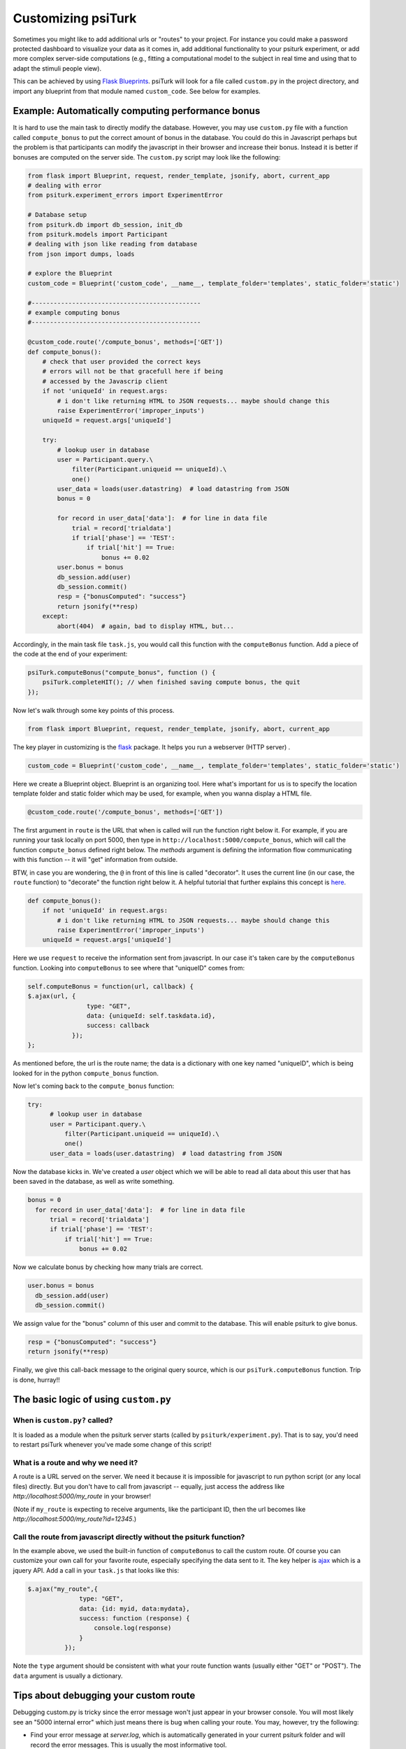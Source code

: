 .. _customizing-psiturk:

Customizing psiTurk
===================

Sometimes you might like to add additional urls or "routes" to your project.
For instance you could make a password protected dashboard to visualize your
data as it comes in, add additional functionality to your psiturk experiment, or
add more complex server-side computations (e.g., fitting a computational model
to the subject in real time and using that to adapt the stimuli people view).

This can be achieved by using `Flask Blueprints <https://exploreflask.com/en/latest/blueprints.html>`__.
psiTurk will look for a file called ``custom.py`` in the project directory, and
import any blueprint from that module named ``custom_code``. See below for examples.

.. _customizing-compute-bonus:

Example: Automatically computing performance bonus
--------------------------------------------------

It is hard to use the main task to directly modify the database. However, you may use ``custom.py`` file with a function called ``compute_bonus`` to put the correct amount of bonus in the database. You could do this in Javascript perhaps but the problem is that participants can modify the javascript in their browser and increase their bonus. Instead it is better if bonuses are computed on the server side. The ``custom.py`` script may look like the following:

.. code-block:: python

  from flask import Blueprint, request, render_template, jsonify, abort, current_app
  # dealing with error
  from psiturk.experiment_errors import ExperimentError

  # Database setup
  from psiturk.db import db_session, init_db
  from psiturk.models import Participant
  # dealing with json like reading from database
  from json import dumps, loads

  # explore the Blueprint
  custom_code = Blueprint('custom_code', __name__, template_folder='templates', static_folder='static')

  #----------------------------------------------
  # example computing bonus
  #----------------------------------------------

  @custom_code.route('/compute_bonus', methods=['GET'])
  def compute_bonus():
      # check that user provided the correct keys
      # errors will not be that gracefull here if being
      # accessed by the Javascrip client
      if not 'uniqueId' in request.args:
          # i don't like returning HTML to JSON requests... maybe should change this
          raise ExperimentError('improper_inputs')
      uniqueId = request.args['uniqueId']

      try:
          # lookup user in database
          user = Participant.query.\
              filter(Participant.uniqueid == uniqueId).\
              one()
          user_data = loads(user.datastring)  # load datastring from JSON
          bonus = 0

          for record in user_data['data']:  # for line in data file
              trial = record['trialdata']
              if trial['phase'] == 'TEST':
                  if trial['hit'] == True:
                      bonus += 0.02
          user.bonus = bonus
          db_session.add(user)
          db_session.commit()
          resp = {"bonusComputed": "success"}
          return jsonify(**resp)
      except:
          abort(404)  # again, bad to display HTML, but...

Accordingly, in the main task file ``task.js``, you would call this function with the ``computeBonus`` function. Add a piece of the code at the end of your experiment:

.. code-block:: js

  psiTurk.computeBonus("compute_bonus", function () {
      psiTurk.completeHIT(); // when finished saving compute bonus, the quit
  });


Now let's walk through some key points of this process.

.. code-block:: python

  from flask import Blueprint, request, render_template, jsonify, abort, current_app

The key player in customizing is the `flask <https://palletsprojects.com/p/flask/>`_ package. It helps you run a webserver (HTTP server) .


.. code-block:: python

  custom_code = Blueprint('custom_code', __name__, template_folder='templates', static_folder='static')

Here we create a Blueprint object. Blueprint is an organizing tool. Here what's important for us is to specify the location template folder and static folder which may be used, for example, when you wanna display a HTML file.


.. code-block:: python

  @custom_code.route('/compute_bonus', methods=['GET'])

The first argument in ``route`` is the URL that when is called will run the
function right below it. For example, if you are running your task locally on
port 5000, then type in ``http://localhost:5000/compute_bonus``, which will call
the function ``compute_bonus`` defined right below. The `methods` argument is
defining the information flow communicating with this function -- it will "get"
information from outside.

BTW, in case you are wondering, the ``@`` in front of this line is called
"decorator". It uses the current line (in our case, the ``route`` function) to
"decorate" the function right below it. A helpful tutorial that further explains
this concept is `here <https://www.artima.com/weblogs/viewpost.jsp?thread=240808>`_.


.. code-block:: python

  def compute_bonus():
      if not 'uniqueId' in request.args:
          # i don't like returning HTML to JSON requests... maybe should change this
          raise ExperimentError('improper_inputs')
      uniqueId = request.args['uniqueId']

Here we use ``request`` to receive the information sent from javascript. In our case it's taken care by the ``computeBonus`` function. Looking into ``computeBonus`` to see where that "uniqueID" comes from:

.. code-block:: javascript

  self.computeBonus = function(url, callback) {
  $.ajax(url, {
                  type: "GET",
                  data: {uniqueId: self.taskdata.id},
                  success: callback
              });
  };

As mentioned before, the url is the route name; the data is a dictionary with
one key named "uniqueID", which is being looked for in the python
``compute_bonus`` function.

Now let's coming back to the ``compute_bonus`` function:

.. code-block:: python

  try:
        # lookup user in database
        user = Participant.query.\
            filter(Participant.uniqueid == uniqueId).\
            one()
        user_data = loads(user.datastring)  # load datastring from JSON

Now the database kicks in. We've created a `user` object which we will be able
to read all data about this user that has been saved in the database, as well as
write something.

.. code-block:: python

  bonus = 0
    for record in user_data['data']:  # for line in data file
        trial = record['trialdata']
        if trial['phase'] == 'TEST':
            if trial['hit'] == True:
                bonus += 0.02

Now we calculate bonus by checking how many trials are correct.

.. code-block:: python

  user.bonus = bonus
    db_session.add(user)
    db_session.commit()

We assign value for the "bonus" column of this user and commit to the database.
This will enable psiturk to give bonus.


.. code-block:: python

    resp = {"bonusComputed": "success"}
    return jsonify(**resp)

Finally, we give this call-back message to the original query source, which is
our ``psiTurk.computeBonus`` function. Trip is done, hurray!!


The basic logic of using ``custom.py``
--------------------------------------

When is ``custom.py?`` called?
^^^^^^^^^^^^^^^^^^^^^^^^^^^^^^

It is loaded as a module when the psiturk server starts (called by ``psiturk/experiment.py``). That is to say, you'd need to restart psiTurk whenever you've made some change of this script!


What is a route and why we need it?
^^^^^^^^^^^^^^^^^^^^^^^^^^^^^^^^^^^

A route is a URL served on the server. We need it because it is impossible for
javascript to run python script (or any local files) directly. But you don't
have to call from javascript -- equally, just access the address like
`http://localhost:5000/my_route` in your browser!

(Note if ``my_route`` is expecting to receive arguments, like the participant ID,
then the url becomes like `http://localhost:5000/my_route?id=12345`.)

Call the route from javascript directly without the psiturk function?
^^^^^^^^^^^^^^^^^^^^^^^^^^^^^^^^^^^^^^^^^^^^^^^^^^^^^^^^^^^^^^^^^^^^^

In the example above, we used the built-in function of ``computeBonus`` to call
the custom route. Of course you can customize your own call for your favorite
route, especially specifying the data sent to it. The key helper is
`ajax <https://api.jquery.com/jQuery.ajax/>`_ which is a jquery API. Add a call
in your ``task.js`` that looks like this:

.. code-block:: javascript

  $.ajax("my_route",{
                type: "GET",
                data: {id: myid, data:mydata},
                success: function (response) {
                    console.log(response)
                }
            });

Note the ``type`` argument should be consistent with what your route function
wants (usually either "GET" or "POST"). The ``data`` argument is usually a
dictionary.


Tips about debugging your custom route
--------------------------------------

Debugging custom.py is tricky since the error message won't just appear in your
browser console. You will most likely see an "5000 internal error" which just
means there is bug when calling your route. You may, however, try the following:

* Find your error message at `server.log`, which is automatically generated in
  your current psiturk folder and will record the error messages. This is usually
  the most informative tool.
* Print messages within your python function, which will appear in the psiturk
  shell.
* If you are not sure the route is being called, return some error message that
  will show in your browser (go to your browser with
  `http://localhost:5000/my_route`)
